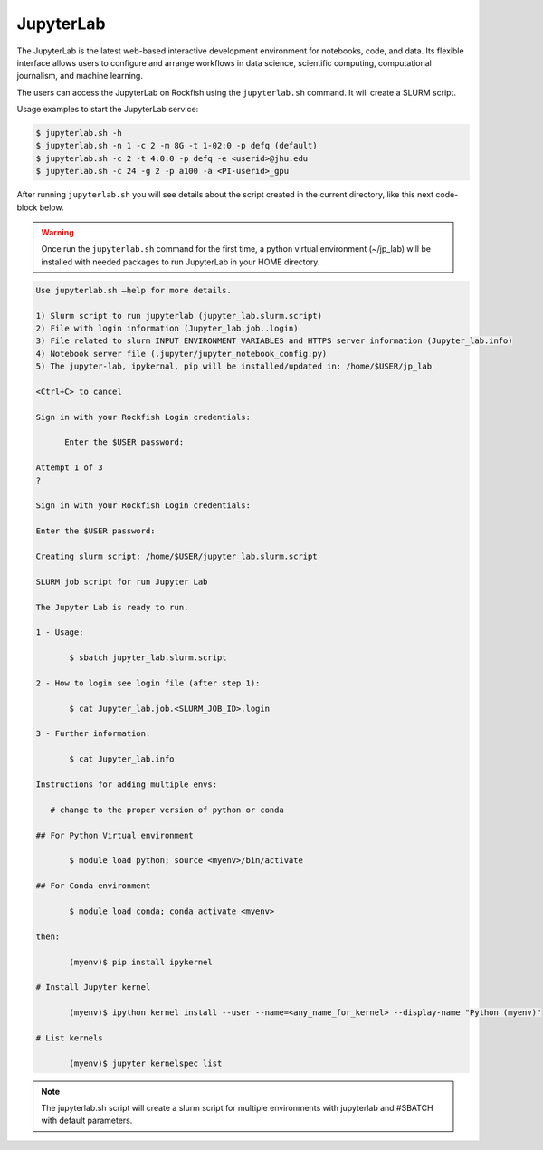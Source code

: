 JupyterLab
##########

The JupyterLab is the latest web-based interactive development environment for notebooks, code, and data. Its flexible interface allows users to configure and arrange workflows in data science, scientific computing, computational journalism, and machine learning.

The users can access the JupyterLab on Rockfish using the ``jupyterlab.sh`` command. It will create a SLURM script.

Usage examples to start the JupyterLab service:

.. code-block:: console

  $ jupyterlab.sh -h
  $ jupyterlab.sh -n 1 -c 2 -m 8G -t 1-02:0 -p defq (default)
  $ jupyterlab.sh -c 2 -t 4:0:0 -p defq -e <userid>@jhu.edu
  $ jupyterlab.sh -c 24 -g 2 -p a100 -a <PI-userid>_gpu

After running ``jupyterlab.sh`` you will see details about the script created in the current directory, like this next code-block below.

.. warning::
  Once run the ``jupyterlab.sh`` command for the first time, a python virtual environment (~/jp_lab) will be installed with needed packages to run JupyterLab in your HOME directory.

.. code-block:: console

  Use jupyterlab.sh –help for more details.

  1) Slurm script to run jupyterlab (jupyter_lab.slurm.script)
  2) File with login information (Jupyter_lab.job..login)
  3) File related to slurm INPUT ENVIRONMENT VARIABLES and HTTPS server information (Jupyter_lab.info)
  4) Notebook server file (.jupyter/jupyter_notebook_config.py)
  5) The jupyter-lab, ipykernal, pip will be installed/updated in: /home/$USER/jp_lab

  <Ctrl+C> to cancel

  Sign in with your Rockfish Login credentials:

	Enter the $USER password:

  Attempt 1 of 3
  ?

  Sign in with your Rockfish Login credentials:

  Enter the $USER password:

  Creating slurm script: /home/$USER/jupyter_lab.slurm.script

  SLURM job script for run Jupyter Lab

  The Jupyter Lab is ready to run.

  1 - Usage:

 	 $ sbatch jupyter_lab.slurm.script

  2 - How to login see login file (after step 1):

 	 $ cat Jupyter_lab.job.<SLURM_JOB_ID>.login

  3 - Further information:

 	 $ cat Jupyter_lab.info

  Instructions for adding multiple envs:

     # change to the proper version of python or conda

  ## For Python Virtual environment

  	 $ module load python; source <myenv>/bin/activate

  ## For Conda environment

  	 $ module load conda; conda activate <myenv>

  then:

  	 (myenv)$ pip install ipykernel

  # Install Jupyter kernel

  	 (myenv)$ ipython kernel install --user --name=<any_name_for_kernel> --display-name "Python (myenv)"

  # List kernels

  	 (myenv)$ jupyter kernelspec list

.. note::
  The jupyterlab.sh script will create a slurm script for multiple environments with jupyterlab and #SBATCH with default parameters.
